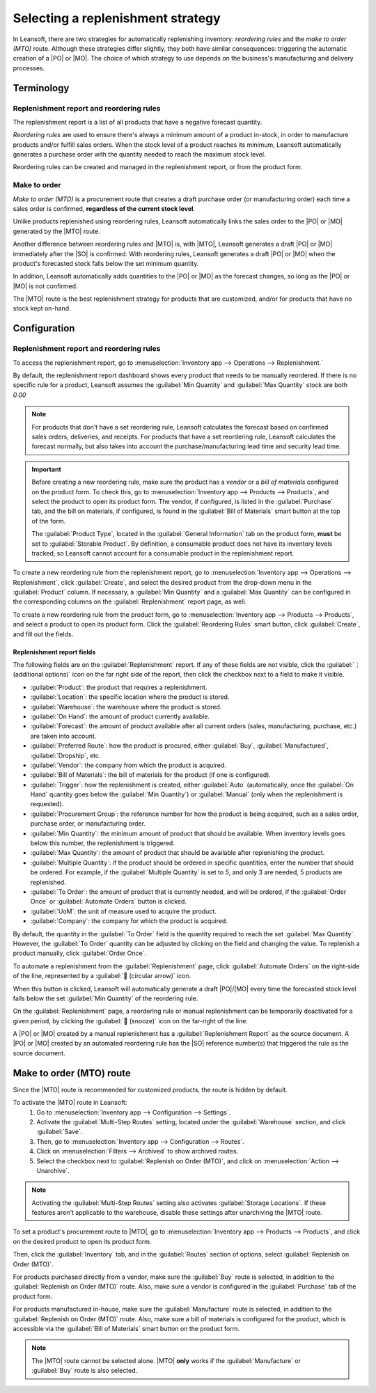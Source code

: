 ==================================
Selecting a replenishment strategy
==================================

.. |MTO| replace:: :abbr:`MTO (Make to Oder)`
.. |PO| replace:: :abbr:`PO (Purchase Order)`
.. |MO| replace:: :abbr:`MO (Manufacturing Order)`
.. |SO| replace:: :abbr:`SO (Sales Order)`

In Leansoft, there are two strategies for automatically replenishing inventory: *reordering rules* and
the *make to order (MTO)* route. Although these strategies differ slightly, they both have similar
consequences: triggering the automatic creation of a |PO| or |MO|. The choice of which strategy to
use depends on the business's manufacturing and delivery processes.

Terminology
===========

Replenishment report and reordering rules
-----------------------------------------

The replenishment report is a list of all products that have a negative forecast quantity.

*Reordering rules* are used to ensure there's always a minimum amount of a product in-stock, in
order to manufacture products and/or fulfill sales orders. When the stock level of a product reaches
its minimum, Leansoft automatically generates a purchase order with the quantity needed to reach the
maximum stock level.

Reordering rules can be created and managed in the replenishment report, or from the product form.

Make to order
-------------

*Make to order (MTO)* is a procurement route that creates a draft purchase order (or manufacturing
order) each time a sales order is confirmed, **regardless of the current stock level**.

Unlike products replenished using reordering rules, Leansoft automatically links the sales order to the
|PO| or |MO| generated by the |MTO| route.

Another difference between reordering rules and |MTO| is, with |MTO|, Leansoft generates a draft |PO| or
|MO| immediately after the |SO| is confirmed. With reordering rules, Leansoft generates a draft |PO| or
|MO| when the product's forecasted stock falls below the set minimum quantity.

In addition, Leansoft automatically adds quantities to the |PO| or |MO| as the forecast changes, so long
as the |PO| or |MO| is not confirmed.

The |MTO| route is the best replenishment strategy for products that are customized, and/or for
products that have no stock kept on-hand.


Configuration
=============

Replenishment report and reordering rules
-----------------------------------------

To access the replenishment report, go to :menuselection:`Inventory app --> Operations -->
Replenishment.`

By default, the replenishment report dashboard shows every product that needs to be manually
reordered. If there is no specific rule for a product, Leansoft assumes the :guilabel:`Min Quantity` and
:guilabel:`Max Quantity` stock are both `0.00`

.. note::
   For products that don't have a set reordering rule, Leansoft calculates the forecast based on
   confirmed sales orders, deliveries, and receipts. For products that have a set reordering rule,
   Leansoft calculates the forecast normally, but also takes into account the purchase/manufacturing
   lead time and security lead time.

.. important::
   Before creating a new reordering rule, make sure the product has a *vendor* or a *bill of
   materials* configured on the product form. To check this, go to :menuselection:`Inventory app
   --> Products --> Products`, and select the product to open its product form. The vendor, if
   configured, is listed in the :guilabel:`Purchase` tab, and the bill on materials, if configured,
   is found in the :guilabel:`Bill of Materials` smart button at the top of the form.

   The :guilabel:`Product Type`, located in the :guilabel:`General Information` tab on the product
   form, **must** be set to :guilabel:`Storable Product`. By definition, a consumable product does
   not have its inventory levels tracked, so Leansoft cannot account for a consumable product in the
   replenishment report.

.. image:: strategies/replenishment-report-dashboard.png
   :align: center
   :alt: Replenishment report listing all items needing to be purchased to meet current needs.

To create a new reordering rule from the replenishment report, go to :menuselection:`Inventory app
--> Operations --> Replenishment`, click :guilabel:`Create`, and select the desired product from the
drop-down menu in the :guilabel:`Product` column. If necessary, a :guilabel:`Min Quantity` and a
:guilabel:`Max Quantity` can be configured in the corresponding columns on the
:guilabel:`Replenishment` report page, as well.

To create a new reordering rule from the product form, go to :menuselection:`Inventory app -->
Products --> Products`, and select a product to open its product form. Click the
:guilabel:`Reordering Rules` smart button, click :guilabel:`Create`, and fill out the fields.

Replenishment report fields
~~~~~~~~~~~~~~~~~~~~~~~~~~~

The following fields are on the :guilabel:`Replenishment` report. If any of these fields are not
visible, click the :guilabel:`⋮ (additional options)` icon on the far right side of the report, then
click the checkbox next to a field to make it visible.

- :guilabel:`Product`: the product that requires a replenishment.
- :guilabel:`Location`: the specific location where the product is stored.
- :guilabel:`Warehouse`: the warehouse where the product is stored.
- :guilabel:`On Hand`: the amount of product currently available.
- :guilabel:`Forecast`: the amount of product available after all current orders (sales,
  manufacturing, purchase, etc.) are taken into account.
- :guilabel:`Preferred Route`: how the product is procured, either :guilabel:`Buy`,
  :guilabel:`Manufactured`, :guilabel:`Dropship`, etc.
- :guilabel:`Vendor`: the company from which the product is acquired.
- :guilabel:`Bill of Materials`: the bill of materials for the product (if one is configured).
- :guilabel:`Trigger`: how the replenishment is created, either :guilabel:`Auto` (automatically,
  once the :guilabel:`On Hand` quantity goes below the :guilabel:`Min Quantity`) or
  :guilabel:`Manual` (only when the replenishment is requested).
- :guilabel:`Procurement Group`: the reference number for how the product is being acquired, such as
  a sales order, purchase order, or manufacturing order.
- :guilabel:`Min Quantity`: the minimum amount of product that should be available. When inventory
  levels goes below this number, the replenishment is triggered.
- :guilabel:`Max Quantity`: the amount of product that should be available after replenishing the
  product.
- :guilabel:`Multiple Quantity`: if the product should be ordered in specific quantities, enter the
  number that should be ordered. For example, if the :guilabel:`Multiple Quantity` is set to `5`,
  and only 3 are needed, 5 products are replenished.
- :guilabel:`To Order`: the amount of product that is currently needed, and will be ordered, if the
  :guilabel:`Order Once` or :guilabel:`Automate Orders` button is clicked.
- :guilabel:`UoM`: the unit of measure used to acquire the product.
- :guilabel:`Company`: the company for which the product is acquired.

By default, the quantity in the :guilabel:`To Order` field is the quantity required to reach the set
:guilabel:`Max Quantity`. However, the :guilabel:`To Order` quantity can be adjusted by clicking on
the field and changing the value. To replenish a product manually, click :guilabel:`Order Once`.

To automate a replenishment from the :guilabel:`Replenishment` page, click :guilabel:`Automate
Orders` on the right-side of the line, represented by a :guilabel:`🔄 (circular arrow)` icon.

When this button is clicked, Leansoft will automatically generate a draft |PO|/|MO| every time the
forecasted stock level falls below the set :guilabel:`Min Quantity` of the reordering rule.

On the :guilabel:`Replenishment` page, a reordering rule or manual replenishment can be temporarily
deactivated for a given period, by clicking the :guilabel:`🔕 (snooze)` icon on the far-right of the
line.

.. image:: strategies/reordering-rule-snooze-settings.png
   :align: center
   :alt: Snooze options to turn off notifications for reordering for a period of time.

A |PO| or |MO| created by a manual replenishment has a :guilabel:`Replenishment Report` as the
source document. A |PO| or |MO| created by an automated reordering rule has the |SO| reference
number(s) that triggered the rule as the source document.

.. image:: strategies/rfq-source-document.png
   :align: center
   :alt: Quote request list shows which quotes are directly from the replenishment report.

Make to order (MTO) route
=========================

Since the |MTO| route is recommended for customized products, the route is hidden by default.

To activate the |MTO| route in Leansoft:
 #. Go to :menuselection:`Inventory app --> Configuration  --> Settings`.
 #. Activate the :guilabel:`Multi-Step Routes` setting, located under the :guilabel:`Warehouse`
    section, and click :guilabel:`Save`.
 #. Then, go to :menuselection:`Inventory app --> Configuration  --> Routes`.
 #. Click on :menuselection:`Filters --> Archived` to show archived routes.
 #. Select the checkbox next to :guilabel:`Replenish on Order (MTO)`, and click on
    :menuselection:`Action --> Unarchive`.

.. note::
   Activating the :guilabel:`Multi-Step Routes` setting also activates :guilabel:`Storage
   Locations`. If these features aren't applicable to the warehouse, disable these settings after
   unarchiving the |MTO| route.

To set a product's procurement route to |MTO|, go to :menuselection:`Inventory app --> Products -->
Products`, and click on the desired product to open its product form.

Then, click the :guilabel:`Inventory` tab, and in the :guilabel:`Routes` section of options, select
:guilabel:`Replenish on Order (MTO)`.

For products purchased directly from a vendor, make sure the :guilabel:`Buy` route is selected, in
addition to the :guilabel:`Replenish on Order (MTO)` route. Also, make sure a vendor is configured
in the :guilabel:`Purchase` tab of the product form.

For products manufactured in-house, make sure the :guilabel:`Manufacture` route is selected, in
addition to the :guilabel:`Replenish on Order (MTO)` route. Also, make sure a bill of materials is
configured for the product, which is accessible via the :guilabel:`Bill of Materials` smart button
on the product form.

.. note::
   The |MTO| route cannot be selected alone. |MTO| **only** works if the :guilabel:`Manufacture` or
   :guilabel:`Buy` route is also selected.

.. image:: strategies/acoustic-block-screen-replenish.png
   :align: center
   :alt: Replenish on Order selected on the product form.
